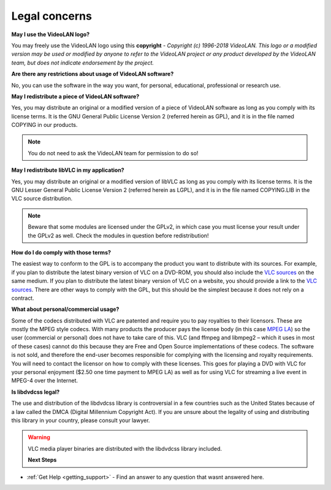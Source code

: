 .. _legal_concerns:

Legal concerns
==============

**May I use the VideoLAN logo?**

You may freely use the VideoLAN logo using this **copyright** - *Copyright (c) 1996-2018 VideoLAN. This logo or a modified version may be used or modified by anyone to refer to the VideoLAN project or any product developed by the VideoLAN team, but does not indicate endorsement by the project.*

**Are there any restrictions about usage of VideoLAN software?**

No, you can use the software in the way you want, for personal, educational, professional or research use.

**May I redistribute a piece of VideoLAN software?**

Yes, you may distribute an original or a modified version of a piece of VideoLAN software as long as you comply with its license terms. It is the GNU General Public License Version 2 (referred herein as GPL), and it is in the file named COPYING in our products.

.. note::

    You do not need to ask the VideoLAN team for permission to do so!

**May I redistribute libVLC in my application?**

Yes, you may distribute an original or a modified version of libVLC as long as you comply with its license terms. It is the GNU Lesser General Public License Version 2 (referred herein as LGPL), and it is in the file named COPYING.LIB in the VLC source distribution.

.. note::
    Beware that some modules are licensed under the GPLv2, in which case you must license your result under the GPLv2 as well. Check the modules in question before redistribution!

**How do I do comply with those terms?**

The easiest way to conform to the GPL is to accompany the product you want to distribute with its sources. For example, if you plan to distribute the latest binary version of VLC on a DVD-ROM, you should also include the 
`VLC sources <https://www.videolan.org/vlc/download-sources.html>`_ on the same medium. If you plan to distribute the latest binary version of VLC on a website, you should provide a link to the `VLC sources <https://www.videolan.org/vlc/download-sources.html>`_. There are other ways to comply with the GPL, but this should be the simplest because it does not rely on a contract.

**What about personal/commercial usage?**

Some of the codecs distributed with VLC are patented and require you to pay royalties to their licensors. These are mostly the MPEG style codecs. With many products the producer pays the license body (in this case `MPEG LA <http://www.mpegla.com/>`_) so the user (commercial or personal) does not have to take care of this. VLC (and ffmpeg and libmpeg2 – which it uses in most of these cases) cannot do this because they are Free and Open Source implementations of these codecs. The software is not sold, and therefore the end-user becomes responsible for complying with the licensing and royalty requirements. You will need to contact the licensor on how to comply with these licenses. This goes for playing a DVD with VLC for your personal enjoyment ($2.50 one time payment to MPEG LA) as well as for using VLC for streaming a live event in MPEG-4 over the Internet.

**Is libdvdcss legal?**

The use and distribution of the libdvdcss library is controversial in a few countries such as the United States because of a law called the DMCA (Digital Millennium Copyright Act). If you are unsure about the legality of using and distributing this library in your country, please consult your lawyer.

.. warning::

   VLC media player binaries are distributed with the libdvdcss library included.

   **Next Steps**

* :ref:`Get Help <getting_support>` - Find an answer to any question that wasnt answered here.